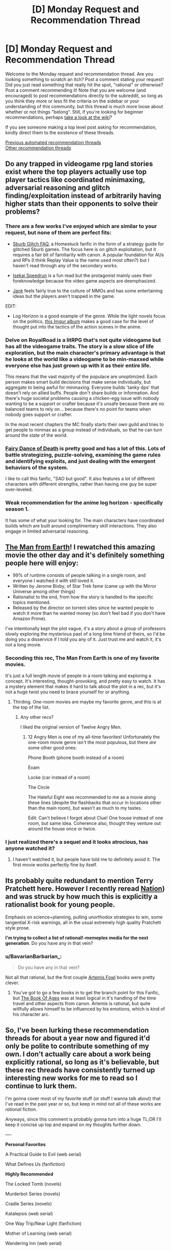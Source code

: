 #+TITLE: [D] Monday Request and Recommendation Thread

* [D] Monday Request and Recommendation Thread
:PROPERTIES:
:Author: AutoModerator
:Score: 37
:DateUnix: 1598281503.0
:DateShort: 2020-Aug-24
:END:
Welcome to the Monday request and recommendation thread. Are you looking something to scratch an itch? Post a comment stating your request! Did you just read something that really hit the spot, "rational" or otherwise? Post a comment recommending it! Note that you are welcome (and encouraged) to post recommendations directly to the subreddit, so long as you think they more or less fit the criteria on the sidebar or your understanding of this community, but this thread is much more loose about whether or not things "belong". Still, if you're looking for beginner recommendations, perhaps [[https://www.reddit.com/r/rational/wiki][take a look at the wiki]]?

If you see someone making a top level post asking for recommendation, kindly direct them to the existence of these threads.

[[https://www.reddit.com/r/rational/search?q=welcome+to+the+Recommendation+Thread+-worldbuilding+-biweekly+-characteristics+-companion+-%22weekly%20challenge%22&restrict_sr=on&sort=new&t=all][Previous automated recommendation threads]]\\
[[http://pastebin.com/SbME9sXy][Other recommendation threads]]


** Do any trapped in videogame rpg land stories exist where the top players actually use top player tactics like coordinated minimaxing, adversarial reasoning and glitch finding/exploitation instead of arbitrarily having higher stats than their opponents to solve their problems?
:PROPERTIES:
:Author: Tibn
:Score: 25
:DateUnix: 1598292460.0
:DateShort: 2020-Aug-24
:END:

*** There are a few works I've enjoyed which are similar to your request, but none of them are perfect fits:

- [[https://archiveofourown.org/works/340777/chapters/551606][Sburb Glitch FAQ]], a Homestuck fanfic in the form of a strategy guide for glitched Sburb games. The focus here is on glitch exploitation, but it requires a fair bit of familiarity with canon. A popular foundation for AUs and RPs (I think Replay Value is the name used most often?) but I haven't read through any of the secondary works.

- [[https://www.scribblehub.com/series/3413/isekai-speedrun/][Isekai Speedrun]] is a fun read but the protagonist mainly uses their foreknowledge because the video game aspects are deemphasized.

- [[https://www.royalroad.com/fiction/32291/jank][Jank]] feels fairly true to the culture of MMOs and has some entertaining ideas but the players aren't trapped in the game.

EDIT:

- Log Horizon is a good example of the genre. While the light novels focus on the politics, [[https://imgur.com/a/AkeYt][this Imgur album]] makes a good case for the level of thought put into the tactics of the action scenes in the anime.
:PROPERTIES:
:Author: Radioterrill
:Score: 11
:DateUnix: 1598302330.0
:DateShort: 2020-Aug-25
:END:


*** Delve on RoyalRoad is a litRPG that's not quite videogame but has all the videogame traits. The story is a slow slice of life exploration, but the main character's primary advantage is that he looks at the world like a videogame to be min-maxxed while everyone else has just grown up with it as their entire life.

This means that the vast majority of the populace are unoptimized. Each person makes smart build decisions that make sense individually, but aggregate to being awful for minmaxing. Everyone builds 'tanky dps' that doesn't rely on allied buffs. People don't share builds or information. And there's huge societal problems causing a chicken-egg issue with nobody wanting to be a support or crafter because it's unsafe because there are no balanced teams to rely on... because there's no point for teams when nobody goes support or crafter.

In the most recent chapters the MC finally starts their own guild and tries to get people to minmax as a group instead of individuals, so that he can turn around the state of the world.
:PROPERTIES:
:Author: xachariah
:Score: 8
:DateUnix: 1598320137.0
:DateShort: 2020-Aug-25
:END:


*** [[https://www.fanfiction.net/s/8679666/1/Fairy-Dance-of-Death][Fairy Dance of Death]] is pretty good and has a lot of this. Lots of battle strategizing, puzzle-solving, examining the game rules and identifying exploits, and just dealing with the emergent behaviors of the system.

I like to call this fanfic, "SAO but good". It also features a lot of different characters with different strengths, rather than having one guy be super over-leveled.
:PROPERTIES:
:Author: tjhance
:Score: 5
:DateUnix: 1598628876.0
:DateShort: 2020-Aug-28
:END:


*** Weak recommendation for the anime log horizon - specifically season 1.

It has some of what your looking for. The main characters have coordinated builds which are built around complimentary skill interactions. They also engage in limited adversarial reasoning.
:PROPERTIES:
:Author: happyfridays_
:Score: 2
:DateUnix: 1598590641.0
:DateShort: 2020-Aug-28
:END:


** [[https://www.amazon.com/Man-Earth-David-Lee-Smith/dp/B077N4M7PQ][The Man from Earth]]! I rewatched this amazing movie the other day and it's definitely something people here will enjoy:

- 99% of runtime consists of people talking in a single room, and everyone I watched it with still loved it.
- Written by Jerome Bixby, of Star Trek fame (came up with the Mirror Universe among other things)
- Rationalist to the end, from how the story is handled to the specific topics mentioned.
- Released by the director on torrent sites since he wanted people to watch it more than he wanted money (so don't feel bad if you don't have Amazon Prime).

I've intentionally kept the plot vague, it's a story about a group of professors slowly exploring the mysterious past of a long time friend of theirs, so I'd be doing you a disservice if I told you any of it. Just trust me and watch it, it's not a long movie.
:PROPERTIES:
:Author: Makin-
:Score: 20
:DateUnix: 1598283371.0
:DateShort: 2020-Aug-24
:END:

*** Seconding this rec, The Man From Earth is one of my favorite movies.

It's just a full length movie of people in a room talking and exploring a concept. It's interesting, thought-provoking, and pretty easy to watch. It has a mystery element that makes it hard to talk about the plot in a rec, but it's not a huge twist you need to brace yourself for or anything.
:PROPERTIES:
:Author: jtolmar
:Score: 7
:DateUnix: 1598365564.0
:DateShort: 2020-Aug-25
:END:

**** Thirding. One-room movies are maybe my favorite genre, and this is at the top of the list.
:PROPERTIES:
:Author: brandalizing
:Score: 3
:DateUnix: 1598498478.0
:DateShort: 2020-Aug-27
:END:

***** Any other recs?

I liked the original version of Twelve Angry Men.
:PROPERTIES:
:Author: jtolmar
:Score: 2
:DateUnix: 1598502751.0
:DateShort: 2020-Aug-27
:END:

****** 12 Angry Men is one of my all-time favorites! Unfortunately the one-room movie genre isn't the most populous, but there /are/ some other good ones:

Phone Booth (phone booth instead of a room)

Exam

Locke (car instead of a room)

The Circle

The Hateful Eight was recommended to me as a movie along these lines (despite the flashbacks that occur in locations other than the main room), but wasn't as much to my tastes.

Edit: Can't believe I forgot about Clue! One house instead of one room, but same idea. Coherence also, thought they venture out around the house once or twice.
:PROPERTIES:
:Author: brandalizing
:Score: 2
:DateUnix: 1598536493.0
:DateShort: 2020-Aug-27
:END:


*** I just realized there's a sequel and it looks atrocious, has anyone watched it?
:PROPERTIES:
:Author: babalook
:Score: 3
:DateUnix: 1598305171.0
:DateShort: 2020-Aug-25
:END:

**** I haven't watched it, but people have told me to definitely avoid it. The first movie works perfectly fine by itself.
:PROPERTIES:
:Author: Makin-
:Score: 8
:DateUnix: 1598308163.0
:DateShort: 2020-Aug-25
:END:


** Its probably quite redundant to mention Terry Pratchett here. However I recently reread [[https://en.wikipedia.org/wiki/Nation_(novel][Nation]]) and was struck by how much this is explicitly a rationalist book for young people.

Emphasis on science+planning, pulling unorthodox strategies to win, some tangential X-risk warnings, all in the usual extremely high quality Pratchett style prose.

*I'm trying to collect a list of rational!-memeplex media for the next generation*. Do you have any in that vein?
:PROPERTIES:
:Author: SvalbardCaretaker
:Score: 12
:DateUnix: 1598284215.0
:DateShort: 2020-Aug-24
:END:

*** u/BavarianBarbarian_:
#+begin_quote
  Do you have any in that vein?
#+end_quote

Not all that rational, but the first couple [[https://en.wikipedia.org/wiki/Artemis_Fowl][Artemis Fowl]] books were pretty clever.
:PROPERTIES:
:Author: BavarianBarbarian_
:Score: 9
:DateUnix: 1598286582.0
:DateShort: 2020-Aug-24
:END:

**** You've got to go a few books in to get the branch point for this Fanfic, but [[https://www.fanfiction.net/s/4453992/1/Artemis-Fowl-The-Book-of-Ages][The Book Of Ages]] was at least logical in it's handling of the time travel and other aspects from canon. Artemis is rational, but quite willfully allows himself to be influenced by his emotions, which is kind of his character arc.
:PROPERTIES:
:Author: Weerdo5255
:Score: 4
:DateUnix: 1598312692.0
:DateShort: 2020-Aug-25
:END:


** So, I've been lurking these recommendation threads for about a year now and figured it'd only be polite to contribute something of my own. I don't actually care about a work being explicitly rational, so long as it's believable, but these rec threads have consistently turned up interesting new works for me to read so I continue to lurk them.

I'm gonna cover most of my favorite stuff (or stuff I wanna talk about) that I've read in the past year or so, but keep in mind not all of these works are /rational/ fiction.

Anyways, since this comment is probably gonna turn into a huge TL;DR I'll keep it concise up top and expand on my thoughts further down.

----

*Personal Favorites*

A Practical Guide to Evil (web serial)

What Defines Us (fanfiction)

*Highly Recommended*

The Locked Tomb (novels)

Murderbot Series (novels)

Cradle Series (novels)

Katalepsis (web serial)

One Way Trip/Near Light (fanfiction)

Mother of Learning (web serial)

Wandering Inn (web serial)

Worth the Candle (web serial)

Pale (web serial)

*Worth a Read*

The Library at Mount Char (novel)

Founders (novels)

Curse of Chalion (novel)

Skyward (novels)

Bloom Into You (manga)

---

*A Practical Guide to Evil:* One of the most popular pieces of web fiction, for good reason. I'll admit the earlier books aren't nearly as good as the later books, so if you gave up early, maybe try reading further. Definitely my favorite read in the past 12 months.

*What Defines Us (RWBY):* I actually saw this recommended +last week+ two weeks ago which was awesome, because it's truly fantastic. It IS romance fanfiction, though, so if you aren't a fan of that you probably won't be a fan of this. It's 400k words and one of my favorite works of fiction in the past year, though, so definitely try it out if you're at all interested in a romance. Keep in mind it's pretty heavy on the angst (but... justified? It's not teenage “woe is me” angst, its “bad things happened and now I'm depressed” angst).

---

*The Locked Tomb:* I can see why some people wouldn't like this series, with it's fairly irreverent tone and slow pacing in the first half, but this is something that you can read and find out for yourself if bothers you. Personally, I thought both the first and second books were fantastic.

*Murderbot Diaries:* This had probably one of my favorite protagonists of the year. A grouchy emotionally incompetent (but secretly caring) rogue AI was an absolute pleasure to read about.

*Cradle Series:* This series definitely is ‘popcorn' reading, but it's the best of its kind. I had a blast reading these books.

*Katalepsis:* This web serial is probably fairly unknown in comparison to most of the other works I've talked about so far, but it deserves way more attention. I remember stumbling upon this fairly early on (like arc 3?) and being blown away at how good it was compared to how few people talked about it. It's a pretty interesting story of cosmic horror of the Lovecraftian variety with a cute B plot lesbian romance. Definitely try this one out.

*One Way Trip/Near Light (Life is Strange):* This is almost certainly the most unknown work I'll talk about in this post, and probably something close to none of you have read (I would think?). It has its flaws, dipping into angst too heavily in places and a somewhat strange writing style in certain sections. I had a blast reading this, though. The part that I think would catch the interest of a lot of readers here is that this work attempts to reasonably tackle the idea “How would the various governments (or other organizations) attempt to handle a known time traveler?” In this heavy AU Life is Strange fanfic, superpowers are a thing (that society doesnt know about) and includes stuff like teleporters, psychics, precogs, etc, and the fic tries to handle them in a fairly rational (or at least reasonable) way. It's crazy to me that this work has less than 200 favorites on ff.net, because it's way better than even most of the popular web serials out there.

I'm honestly wondering if this just happened to hit specific tropes and plot points that made this a good match for me, because I really don't get why this isn't way more well known. It hasn't been mentioned even once on [[/r/rational][r/rational]], which dips into some pretty niche and unknown recs, so its unusual to me that nobody has mentioned this even once. If anyone reads through this, let me know if this is just one of those stories that isn't actually that good and just happened to be something that appeals to me, because I think this belongs with a lot of the big name recs I've included in this list.

*Mother of Learning (web serial):* This story is already crazy popular, so I don't have much to say about it. I thought the characters were pretty weak, but I had fun reading it nonetheless. It really lacks any kind of emotional impact, but lives on the merit of being /interesting./

*Wandering Inn (web serial):* I had fun with this, but character bloat really killed it for me. The early parts (books 1-4ish) were a lot of fun for me. Doubt I'll keep reading, dropped it early book 6.

*Worth the Candle (web serial):* This is definitely good, and one of the more cerebral things I've read, but I caught up to it like a year ago and never felt the urge to go back and read the new chapters.

*Pale (web serial):* This is classic Wildbow in that it's honestly just /great/ writing, and actually interesting too (unlike Ward or Twig for me), but continues in Wildbow fashion to be just way too depressing. I've had fun reading up to ~3.5 so far though

---

The stuff in the *Worth a Read* section are good, and weren't DNFs, but they also weren't anything amazing to me. Read them if you don't have other stuff to read, I guess.

---

Among the works above that I've read this year is a ridiculous amount of fanfiction, quests, web comics, and other media, but I can't really think of anything that really stuck out besides maybe *Tower of God*, *Always Human* and *Kill Six Billion Demons*, all of which I didn't read more than half of (Only because I'm just not a fan of web comics in general). I also read some interactive fiction like *All Night Laundry*, *Homestuck*, and *My Delirium Alcazar*, but I'm really not a fan of the format and thus all were DNFs.

I've also read a probably unhealthy amount of f/f romance fiction (both print and fanfic) in the past year or so, but I figured this was probably too unrelated to [[/r/rational][r/rational]] to actually organize recommendations for. If anyone is actually interested in this niche, send me a dm or comment and I can make a few recs.

Lastly, I've read way too much Worm fanfiction and honestly can say that basically none of it is something I would consider exceptional, which is strange considering the sheer quantity of it. Plenty of it is /fun/ but I can't really say anything could stand along the stuff I've rec'd above.
:PROPERTIES:
:Author: whiterosepixel
:Score: 29
:DateUnix: 1598282142.0
:DateShort: 2020-Aug-24
:END:

*** Based on the stuff you've said you like, may I recommend [[https://archiveofourown.org/works/20177950/chapters/47807593][Demonology and the Tri-Phasic Model of Trauma: An Integrative Approach]]? It's a fanfic based on Good Omens, with the POV character being Aubrey Thyme, a therapist who is unknowingly treating Crowley, a Demon, who is attending therapy at the urging of his husband Aziraphale, an angel.

It's beautifully written, with /some/ minimal angst, but mainly it's about the process of grieving and overcoming traumatic memories. Not much fanfic has ever affected me as deeply as this.
:PROPERTIES:
:Author: BavarianBarbarian_
:Score: 18
:DateUnix: 1598286410.0
:DateShort: 2020-Aug-24
:END:


*** u/cultureulterior:
#+begin_quote
  Katalepsis
#+end_quote

Fully agree on this one. Excellent and should be much more well known.
:PROPERTIES:
:Author: cultureulterior
:Score: 9
:DateUnix: 1598288524.0
:DateShort: 2020-Aug-24
:END:


*** I had a very similar experience with Wandering Inn and dropped it after chapter 6.11, which is still something like 5 million words in. It has pacing issues that just got worse as the story went on. A lot of other people really love it though and I think it's the most popular web serial on Patreon.
:PROPERTIES:
:Author: IMeasilyimpressed
:Score: 8
:DateUnix: 1598302295.0
:DateShort: 2020-Aug-25
:END:

**** The pacing issues are a matter of point of view. The most common pacing issues in stories are not enough meaningful things happening, or insufficient variation of highs and lows in varying dimensions. TWI suffers from neither. The total amount of events is simply so large that it takes ages for any developments beyond the arc scale to occur. If a novel is like a movie and a serial like WtC is like a Netflix style intense series, TWI is like a classic series. One where excellent individual episodes are more the point than the overarching plot. Very enjoyable if you let go of the desire to see an end, profoundly frustrating if you don't. YMMV
:PROPERTIES:
:Author: kurtofconspiracy
:Score: 15
:DateUnix: 1598312346.0
:DateShort: 2020-Aug-25
:END:


*** Holy Hell, how has [[https://www.fanfiction.net/u/7950959/novalounge][One Way Trip / Near Light]] not been picked up here before?

I picked it up Monday and I'm halfway through book two already, it's balancing the OP of the time travel in an OK manner, but the relationship and the actual usage of time travel and Max's abilities beyond just a rewind is fantastic. Few novels will pick up the concept of Deep Time, let alone fanfictions!

A summary of the Games before going into this from a wiki page would be sufficient, it's mostly OC characters with a few things from the games I'm easily picking up from context.
:PROPERTIES:
:Author: Weerdo5255
:Score: 7
:DateUnix: 1598483568.0
:DateShort: 2020-Aug-27
:END:

**** It's probably the most unknown work I'm a big fan of. Which is wild, since it was written in 2016 so its had plenty of time to gain popularity but just... hasnt? Glad you enjoyed it.

I only knew the game from a very broad sense (the ending, and concept) and like you said I was able to mostly pick things up from context.
:PROPERTIES:
:Author: whiterosepixel
:Score: 3
:DateUnix: 1598494905.0
:DateShort: 2020-Aug-27
:END:


*** You should probably say what the fanfiction is of and links would be nice
:PROPERTIES:
:Author: RMcD94
:Score: 5
:DateUnix: 1598298202.0
:DateShort: 2020-Aug-25
:END:

**** I added the fandoms, but links for each work is a bit tedious. For the two fics mentioned, the first result is correct when looking up <fic name> + "fanfiction".
:PROPERTIES:
:Author: whiterosepixel
:Score: 2
:DateUnix: 1598302675.0
:DateShort: 2020-Aug-25
:END:


*** Thanks for the list! Several things I hadn't seen before.

Registering high interest in f/f fic!
:PROPERTIES:
:Author: PM_ME_CUTE_FOXES
:Score: 4
:DateUnix: 1598313228.0
:DateShort: 2020-Aug-25
:END:

**** Making a list of recs for romance fiction is honestly way harder, partly because I've read so much of it and also because I didn't keep especially good track of what I've actually read. Also, romance fiction in general tends to be harder to rate quality wise over other types of fiction because it feels so much more /subjective/ to me. These kinds of stories live and die by emotional connections and that's going to vary wildly depending on what your specific favorite tropes, plot points, and character types are. That said, this list is highly subjective and reflects what I /personally/ enjoyed the most.

*Asterisks indicate my top 5 favorites if you're looking to see if your tastes match mine

**That said, this is still a curated list from at least hundreds of works, so the others are still well worth reading

---

*Published Fiction:*

*[[https://www.goodreads.com/book/show/35992313-the-one-who-eats-monsters][The One Who Eats Monsters]]

[[https://www.goodreads.com/book/show/19033466-the-moment][The Moment]]

[[https://www.goodreads.com/book/show/17736248-the-blind-side-of-love][The Blind Side of Love]]

[[https://www.goodreads.com/book/show/34828410-the-lily-and-the-crown][The Lily and the Crown]]

*Fanfiction:*

*[[https://archiveofourown.org/works/19867165][What Defines Us]] (RWBY)

*[[https://archiveofourown.org/works/3526574/chapters/7757108][white blank page]] (Carmilla)

*[[https://archiveofourown.org/works/17266448/chapters/40605044][Increments of Longing]] (Warcraft)

*[[https://archiveofourown.org/works/14685257/chapters/33929816][The Love of Forgetting]] (Supergirl)

[[https://archiveofourown.org/works/15791256/chapters/36746400][Last Resort]] (Warcraft)

[[https://archiveofourown.org/works/4237764/chapters/9586965][Pray for the Preacher's Daughter]] (Adventure Time)

*Web Comics:*

[[https://www.webtoons.com/en/romance/always-human/1-i-guess-thats-why-i-admire-her/viewer?title_no=557&episode_no=1][Always Human]]

[[https://www.webtoons.com/en/comedy/mage-and-demon-queen/episode-1/viewer?title_no=1438&episode_no=1][Mage & Demon Queen]]

---

I'm only gonna leave some comments on my top 5:

*The One Who Eats Monsters:* I actually think published fiction is a much weaker medium for romance stories, at least from personal experience. That said, The One Who Eats Monsters is similar to Katalepsis in that the romance is a heavily featured subplot and the main plot is amazing standalone. I actually forgot about this book while writing my above list but it totally belongs in my “Highly Recommended” section. I have a soft spot for socially challenged protagonists (like Murderbot!), and Ryn (the protagonist) is a non-human entity who is experiencing human society in its entirety for the first time, and is appropriately terrible at social interaction. Read this one if you're looking for plot to accompany your romance.

*What Defines Us:* See parent comment

*white blank page:* My personal preferences tend to run towards angst/drama stories, and this one ladles it on pretty heavily. Since I'm recommending it as one of my top 5, I obviously don't think its poorly done or cringy or anything, but without a doubt it's /heavy/ on the angst. Avoid if that isn't your thing. College setting.

*Increments of Longing:* This one was just super enjoyable to me and I've reread it a few times. It's a political marriage fic between Sylvanas and Jaina and has a bunch of super cute moments. I think this one, along with my next rec, has pretty general appeal where I don't think anyone is going to /dislike/ it, even if it might not make your favorite list.

*The Love of Forgetting:* Like I mentioned above, this fic has pretty general appeal and is also superbly written. It features Lena Luthor handling an amnesiac Supergirl with all the adorableness (and suspense) that entails. Read it! It's well written, interesting, and I doubt anyone would find it /bad/.
:PROPERTIES:
:Author: whiterosepixel
:Score: 7
:DateUnix: 1598332800.0
:DateShort: 2020-Aug-25
:END:

***** /Increments of Longing/ was excellent, thanks for the recommendation!
:PROPERTIES:
:Author: Junkle
:Score: 1
:DateUnix: 1598893125.0
:DateShort: 2020-Aug-31
:END:


**** Do you have a list of what fandoms you're interested in? I have some recs, but in lieu of that info you might not be familiar with a lot of them. If you are familiar, lmk and I probably have more for that fandom.

[[https://archiveofourown.org/works/19978744/chapters/47296930][By my Side]] (Hamefura / Doom Flags Otome)

[[https://archiveofourown.org/works/9302342/chapters/21084479][Listen Closely and the Stars will Sing]] Supergirl

[[https://forums.sufficientvelocity.com/threads/cat-ra-a-tale-of-emotional-instability-and-poor-decisions-a-she-ra-quest.68161/reader/][Cat-Ra: A Tale of Emotional Instability and Poor Decisions]] (She-Ra)

[[https://forums.sufficientvelocity.com/threads/spider-liv-olivia-octavius-au-quest.53960/page-3#post-12218583][Spider-Liv]] (Spider-Man)

[[https://forums.sufficientvelocity.com/threads/castles-of-steel-lesbians-good-imperialism-bad.51361/][Castles of Steel]] (Original)

[[https://www.royalroad.com/fiction/29669/love-crafted][Love Crafted]] (Original)
:PROPERTIES:
:Author: 1101560
:Score: 7
:DateUnix: 1598392944.0
:DateShort: 2020-Aug-26
:END:

***** Spider-Liv is a very fun read. Thanks!
:PROPERTIES:
:Author: RegnarFle
:Score: 2
:DateUnix: 1598538963.0
:DateShort: 2020-Aug-27
:END:

****** I'm glad you like it. There's also a sequel, [[https://forums.sufficientvelocity.com/threads/the-amazing-arachne-spider-liv-sequel.66553/][Amazing Arachne]] if you missed the link, and there's a planned third installment.
:PROPERTIES:
:Author: 1101560
:Score: 3
:DateUnix: 1598540661.0
:DateShort: 2020-Aug-27
:END:

******* Third instalment is up!

[[https://forums.sufficientvelocity.com/threads/the-arachne-system-spiderliv-3.72689/#post-17172083]]
:PROPERTIES:
:Author: RegnarFle
:Score: 2
:DateUnix: 1599880026.0
:DateShort: 2020-Sep-12
:END:


*** Just read the first of the Murderbot Diaries on your recommendation. Thanks!
:PROPERTIES:
:Author: hwc
:Score: 2
:DateUnix: 1598323216.0
:DateShort: 2020-Aug-25
:END:

**** Glad you enjoyed it! Books 2-4 are also novellas and I enjoyed them just as much as the first. Book 5 is a full novel that I also enjoyed, but maybe not as much as the first 4 entries.
:PROPERTIES:
:Author: whiterosepixel
:Score: 3
:DateUnix: 1598332995.0
:DateShort: 2020-Aug-25
:END:

***** After finishing all of /Murderbot/, I read /One Way Trip/Near Light/. 👍 I suppose I should pick another one from your list since your recommendations are two for two.
:PROPERTIES:
:Author: hwc
:Score: 3
:DateUnix: 1599173584.0
:DateShort: 2020-Sep-04
:END:

****** Glad to hear it! I've read a pretty gross amount of fiction in the past year and really did try to narrow it down to the things I thought were the best. If you've already read most of the mainstream stuff like MoL, APGTE, WTC, etc, then I'll go ahead and double down on my recs for Katalepsis and The One Who Eats Monsters, since both are very good and very under read.

Gideon the Ninth and Harrow the Ninth are also very good IMO, but have certain stylistic choices that I could see others not enjoying (but I personally enjoyed or at least didn't mind). Book 1 was about a 8/10 for me for the first ~60% of the book but really started to pop off near the last third and became a 9-9.5 overall for me. Be aware that book 2 is written partially in 2nd person (at least 30-50% of the book? I cant remember).
:PROPERTIES:
:Author: whiterosepixel
:Score: 2
:DateUnix: 1599183352.0
:DateShort: 2020-Sep-04
:END:


*** I'm surprised you didn't list Unsong. I have some problems with its representation of people of color, but it's absolutely addictive and fun.
:PROPERTIES:
:Author: somerando11
:Score: 2
:DateUnix: 1598402719.0
:DateShort: 2020-Aug-26
:END:


** I caught up with [[https://www.fanfiction.net/s/13574944/1/Brockton-s-Celestial-Forge][Brockton's Celestial Forge]] recently, and it's put me in the mood for tinker-y fictions, where characters go through a build stuff -> use your stuff -> build more stuff based on what you learned / new abilities you have loop. Any recommendations?

Off the top of my head, similar stories would be:

- [[https://www.royalroad.com/fiction/12563/artisan][Artisan]] - mostly dead
- Some parts of [[https://www.royalroad.com/fiction/15614/daedalus][Daedalus]] - also pretty dead
- [[https://www.royalroad.com/fiction/32983/vaudevillain][Vaudevillain]] - very alive, but not quite on target for this request
- [[https://forums.spacebattles.com/threads/aces-and-jokers-oc-insert.796551/#post-62075730][Aces and Jokers]] - more conceptual tinkering than physical, but it fits reasonably well I think.
- [[https://www.royalroad.com/fiction/33844/the-runesmith][The Runesmith]] - seems like the author intends for it to get there, but it hasn't so far
:PROPERTIES:
:Author: IICVX
:Score: 8
:DateUnix: 1598298127.0
:DateShort: 2020-Aug-25
:END:

*** [[https://www.goodreads.com/book/show/20525909-please-don-t-tell-my-parents-i-m-a-supervillain][Please Don't Tell My Parents I'm a Supervillain]] by Richard Roberts maybe? Though she generally makes the new stuff based on the old stuff breaking.
:PROPERTIES:
:Author: GlimmervoidG
:Score: 6
:DateUnix: 1598298429.0
:DateShort: 2020-Aug-25
:END:


*** If you're up for xianxia, /Forty Millennia of Cultivation/ at least approaches what you're looking for. It's heavier on fighting than crafting, but still has that build->use->build cycle you're looking for.

Takes a bit before it becomes non-generic. Might be worth skipping to around chapter 50ish once you've read the first couple.
:PROPERTIES:
:Author: ricree
:Score: 5
:DateUnix: 1598315922.0
:DateShort: 2020-Aug-25
:END:


** So I've searched for it before, beyond the HPMOR and The Arithmancer, any other Harry Potter stories where muggle tech is used, or better yet anything where Muggles actually outclass wizards in a conflict without it being a complete curbstomp for either side?

IE Muggles act tactically, and Wizards aren't so bumbling as to ignore the 'firelegs' pointed at them?
:PROPERTIES:
:Author: Weerdo5255
:Score: 6
:DateUnix: 1598313605.0
:DateShort: 2020-Aug-25
:END:

*** The third book of Harry Potter and the Natural 20 has this, but sadly the fic is mostly dead, so there might not be enough of it to scratch that itch.
:PROPERTIES:
:Author: ricree
:Score: 6
:DateUnix: 1598315999.0
:DateShort: 2020-Aug-25
:END:

**** [[https://www.youtube.com/watch?v=xbE8E1ez97M][It's only /mostly/ dead]]
:PROPERTIES:
:Author: D0TheMath
:Score: 5
:DateUnix: 1598317894.0
:DateShort: 2020-Aug-25
:END:

***** Last update was slightly over two years ago, so it's preeeeeetty dead.
:PROPERTIES:
:Author: IICVX
:Score: 3
:DateUnix: 1598323299.0
:DateShort: 2020-Aug-25
:END:

****** Yes. [[https://youtu.be/d4ftmOI5NnI?t=194][It would take a miracle]] for it to get finished.
:PROPERTIES:
:Author: D0TheMath
:Score: 3
:DateUnix: 1598327539.0
:DateShort: 2020-Aug-25
:END:


** Not rational, but I recently watched Teenage Bounty Hunters on Netflix and I found it goddamn hilarious. I started to watch it because I needed to turn my brain off, but I found a surprisingly witty show that was a great satire on the conservative, rich, white, American south.
:PROPERTIES:
:Author: TREB0R
:Score: 3
:DateUnix: 1598549049.0
:DateShort: 2020-Aug-27
:END:


** Any good Harry in Slytherin fanfics?

Recently binged Prince of Slytherin from last week's recommendations ([[https://m.fanfiction.net/s/11191235/2/]] skip the prologue, it spoils things and author is planning on going back and heavily editing/removing it. I linked to the first actual chapter) and I loved it, easily top 5 HP fanfics for me.
:PROPERTIES:
:Author: Throwawayrads
:Score: 5
:DateUnix: 1598285068.0
:DateShort: 2020-Aug-24
:END:

*** Started reading Prince of Slytherin based on the same recommendation and... I can't stand it. It's absolutely full of bashing, James and Jr are absolute dicks, the novel is good at making you sympathize with Harry because the premise of the story (apart from the Peter part) cannot happen without everybody being an inconsiderate asshole.

I must admit I haven't read a lot, having just finished chapter 8 but if the whole novel is going to be "Jim is an idiot and everybody loves Harry, who becomes a perfect Pureblood over Summer" I don't know how it is so liked, it reminds me of the worst fanon of Worm, with the Trio being Jack Slash Jr and woobie Panacea and Undersiders. Does it have any redeemable qualities, does it get better? I mean, I assume it must get somewhat better, but is it worth getting to that point?

.....

Not sure if it will suit your tastes, but [[https://archiveofourown.org/works/23747950/chapters/57035011#main][The Good War]] in AO3 is a delightful Slytherin!Fem!Harry story that goes deep in the consequences of the Dudley's abuse on Harry (here Elizabeth). Here we have an independent and distrustful protagonist that has to relearn how to live when not surrounded by hate.

Sadly, the story doesn't have many chapters, and each new chapter takes a while. There's also [[https://forums.spacebattles.com/threads/shedding-lionskin-harry-potter-au.862342/#post-68309077][Shedding Lionskin]] from BeaconHill, the author of "Nemesis" (The Bumblebee worm fanfic). Harry is a metamorphmagus and at the end of book 4 (I think) decides to pretend to leave Hogwarts and attend classes as a woman in Slytherin. Makes more sense in context.

I think both of this have been recommended earlier, so they should somewhat fit rational themes even if they are not rational themselves.
:PROPERTIES:
:Author: Darkpiplumon
:Score: 18
:DateUnix: 1598302037.0
:DateShort: 2020-Aug-25
:END:

**** If you're willing, I'd recommend reading chapters [[https://www.fanfiction.net/s/11191235/29/Harry-Potter-and-the-Prince-of-Slytherin][29]] and [[https://www.fanfiction.net/s/11191235/30/Harry-Potter-and-the-Prince-of-Slytherin][30]], since I think those are where the story really picks up.

With that said, I do agree with a lot of your criticisms. While the bashing lessens/get contextualized (eg. there are legit, if flawed, reasons Harry was left at the Dursleys), it remains to some extent. While the whole "Harry is always right and Jim is always a loser" lessens, there is a sort of undercurrent of competence surrounding Harry, and Jim kind of gets shit on by the narrative.

Ultimately, the political nature (like, actual politics, not just 11-year-old Slytherins) and the worldbuilding kept me reading.
:PROPERTIES:
:Author: sibswagl
:Score: 7
:DateUnix: 1598348642.0
:DateShort: 2020-Aug-25
:END:

***** On your recommendation and of others I jumped ahead to chapter 29 and stopped by the end of book 1 (chapter 34).I admit it explains some things and gets better, but I'm not sure if I can manage to go back to chapter 8 and get to that point. Maybe I'll just skip those chapters. Also, those explanations haven't really been foreshadowed (ok, maybe some), and sometimes look like the author has taken them out of his ass to justify what has happened.

Anyway, to those discorauged by my review, reading ahead things get kinda better. Nothing particularly impressive, at least in my point of view, and definitely nothing that makes the first ten or so chapters worth it.

Thanks to those that have taken the time to reply to my comment, if I continue reading is y̶o̶u̶r̶ ̶f̶a̶u̶l̶t̶ thanks to you.
:PROPERTIES:
:Author: Darkpiplumon
:Score: 3
:DateUnix: 1598370621.0
:DateShort: 2020-Aug-25
:END:


**** Yes, the first arc is cliché and trope--heavy on purpose. The author's deliberate intention is to fully deconstruct a stereotypical WBWL story, and over the next ~1m words it gradually recontextualizes and overthrows everything that happened before with a massive, complex storyline full of twists and turns (for a fanfiction, anyway). That is not to say that PoS is perfect---it gets bloated after a while, and the overall narrative becomes kinda depressing and hopeless, with some very high-level, esoteric conflicts. It's /very/ ambitious in what it's trying to do, and while that often results in some amazing scenes and ideas, it also sometimes becomes it's own trapping. And the bashing... over time you learn so much about internal motivations of all characters that you genuinely feel more of a pity or sympathy at them, rather than anger. Most of them get really fleshed out, and if not redeemed, then at the very least made clearly understandable in why they are acting the way they do. At the current moment, only a single character could arguably be said to be still bashed, but it's less 'What an asshole! How could such a cruel person exist?' thing and more 'Dude, what a sad, miserable person trapped in an awful situation' thing. If you don't have patience for long build-ups and a lot of subtle foreshadowing and shit, while everyone talks about politicking and generic indy!Harry tropes appear in the foreground, then reading it will be pretty painful, though. I would still say it's worth it for the crazy AU worldbuilding and insane plot twists, but eh. YMMV.

From my perspective, the story seems controversial in a pretty similar way to how HPMOR is controversial, if that tells you anything.
:PROPERTIES:
:Score: 9
:DateUnix: 1598312613.0
:DateShort: 2020-Aug-25
:END:


**** I think the other commenter explained more in depth, but I agree it starts off w a lot of bashing. It definitely becomes a lot better and as the story progresses you see the author grow as well. It almost feels like they wrote themselves into a whole at first, but then when more and more things get revealed, it doesn't seem as cliché anymore. Thanks for the recs though I'll check them out
:PROPERTIES:
:Author: Throwawayrads
:Score: 3
:DateUnix: 1598314285.0
:DateShort: 2020-Aug-25
:END:


*** I remember enjoying [[https://www.fanfiction.net/s/8149841/1/Again-and-Again][Again and Again]], but it's unfinished, and appears to be dead (no updates in 2 years).
:PROPERTIES:
:Author: surt2
:Score: 5
:DateUnix: 1598293680.0
:DateShort: 2020-Aug-24
:END:

**** It also "died" in 2013 or so, only to get updated in 2017 with a huge batch of chapters. At this point, I'm not making any bets about whether the story is dead or not.

Also, it contains graphic slash scenes and shifts focus from the politics to the relationship in the last few chapters, iirc.
:PROPERTIES:
:Author: NTaya
:Score: 2
:DateUnix: 1598400525.0
:DateShort: 2020-Aug-26
:END:

***** That fic, like most of the author's other stories, has a large focus on relationships throughout - either as build up to or as consummation of. I'd describe it as a relationship story with a dash of politics for flavor.
:PROPERTIES:
:Author: chiruochiba
:Score: 3
:DateUnix: 1598401579.0
:DateShort: 2020-Aug-26
:END:


*** So this is not a harry in Slytherin story, but what about Harry Potter vs Warhammer 40k crossover?

[[https://www.fanfiction.net/s/8400788/1/Inquisitor-Carrow-and-the-GodEmperorless-Heathens]]

Its not particularly rational, but the lore behind both story universes is surprisingly well suited to each other.
:PROPERTIES:
:Author: Reply_or_Not
:Score: 5
:DateUnix: 1598306443.0
:DateShort: 2020-Aug-25
:END:

**** I like the premise but couldn't you have said that it was dead at 10 chapters.
:PROPERTIES:
:Author: Sonderjye
:Score: 2
:DateUnix: 1598660165.0
:DateShort: 2020-Aug-29
:END:

***** there are four books. each is about 10 chapters long. click on the author to find the rest of the series
:PROPERTIES:
:Author: Reply_or_Not
:Score: 5
:DateUnix: 1598661254.0
:DateShort: 2020-Aug-29
:END:

****** Thanks!
:PROPERTIES:
:Author: Sonderjye
:Score: 2
:DateUnix: 1598781663.0
:DateShort: 2020-Aug-30
:END:


*** [[https://www.fanfiction.net/s/9036071/1/With-Strength-of-Steel-Wings][With Strength of Steel Wings]] is probably my favorite Slytherin Harry story but it is unfortunately dead.

[[https://www.fanfiction.net/s/10610076/1/Time-to-Put-Your-Galleons-Where-Your-Mouth-Is][Time to Put Your Galleons Where Your Mouth is]] is finished

[[https://www.fanfiction.net/s/2580283/1/Saving-Connor][Saving Connor]]

[[https://www.fanfiction.net/s/4269983/1/Anything-but-Slytherin][Anything but Slytherin]]
:PROPERTIES:
:Author: SkyTroupe
:Score: 3
:DateUnix: 1598304020.0
:DateShort: 2020-Aug-25
:END:


*** - [[https://www.fanfiction.net/s/4745329/1/On-the-Way-to-Greatness][On The Way to Greatness]] by mira mirth (4/5)

#+begin_quote
  This is easily one of the best Slytherin Harry fanfiction out there. The premise is if the sorting hat put sorted Harry into Slytherin. It follows a realistic trajectory from that outcome. His friends change, plot points change, romantic relationships change and we're given a well done and fantastic story because of that.
#+end_quote

- [[https://www.fanfiction.net/s/3559907/1/What-Would-Slytherin-Harry-Do][What Would Slytherin Harry Do]] by Big D on a Diet (5/5)

#+begin_quote
  This is a series of oneshots of how a Harry Potter who was placed in Slytherin might develop. It's not a serious fanfiction and errs more on the humorous side. It's well written a quick read.
#+end_quote

- [[https://www.fanfiction.net/s/8379655/1/Hogwarts-Battle-School][Hogwarts Battle School]] by Kwan Li (4/5)

#+begin_quote
  This fic asks the question, what if Hogwarts was structured more like Battle School from Ender's game. It's a great story that melds the charm of Harry Potter with the seriousness of a Battle School. Oh and one of other changes is that Harry was sorted in Slytherin.
#+end_quote
:PROPERTIES:
:Author: Prince_Silk
:Score: 3
:DateUnix: 1598315048.0
:DateShort: 2020-Aug-25
:END:


** [[https://www.fanfiction.net/s/9140366/1/Gladiator][Gladiator]] is one of my favorite stories on the web. Its a romance/adventure ATLA fanfiction that has reached an epic length of 2,425,000 words. The main character is Sokka, and it shows his experience with slavery and being a gladiator in a world where the fire nation won.
:PROPERTIES:
:Author: Tell31
:Score: 3
:DateUnix: 1598380482.0
:DateShort: 2020-Aug-25
:END:

*** How much background of the original fiction so I need to enjoy this?
:PROPERTIES:
:Author: Thulahn
:Score: 2
:DateUnix: 1598449904.0
:DateShort: 2020-Aug-26
:END:

**** Just watch /Avatar/. It's beautifully animated, has great wordbuilding and [[https://vignette.wikia.nocookie.net/avatar/images/3/33/Southern_Air_Temple_outlook.png/][locations]], creative [[https://vignette.wikia.nocookie.net/avatar/images/3/37/Flying_bison_family.png/][wildlife]], a story with a sense of urgency, an original magic system and interesting antagonists. Voice acting, fight choreography and [[https://www.youtube.com/watch?v=R7wBmk5uUhU][the]] [[https://www.youtube.com/watch?v=2l4rZG8skjo][music]] are all great. It's exceptional.

I would expect it to be better than any fanfiction based on it (although I haven't read this /Gladiator/).

It's certainly a lesser commitment than reading a 2.4M-word story.
:PROPERTIES:
:Author: Dufaer
:Score: 9
:DateUnix: 1598480296.0
:DateShort: 2020-Aug-27
:END:


**** In that case take a rec for the original fiction! It set a new standard for animated kids series. To be taken seriously they now need to at least include some atrocities, in Last Airbender its genocide.
:PROPERTIES:
:Author: SvalbardCaretaker
:Score: 8
:DateUnix: 1598473046.0
:DateShort: 2020-Aug-27
:END:


**** The experience would definitely be improved by having some background knowledge from the show. Plus you'd be losing out on when the story subverts you're expectations of the world that you learned in the cartoon.

But I don't think that's enough to give it a Derec of your haven't watched the show.
:PROPERTIES:
:Author: Tell31
:Score: 4
:DateUnix: 1598450354.0
:DateShort: 2020-Aug-26
:END:
